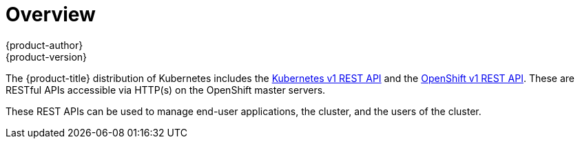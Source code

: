 [[rest-api-index]]
= Overview
{product-author}
{product-version}
:data-uri:
:icons:
:experimental:
:toc: macro
:toc-title:

The {product-title} distribution of Kubernetes includes the xref:./kubernetes_v1.adoc#rest-api-kubernetes-v1[Kubernetes v1 REST API]
and the xref:./openshift_v1.adoc#rest-api-openshift-v1[OpenShift v1 REST API]. These are RESTful APIs accessible via HTTP(s)
on the OpenShift master servers.

These REST APIs can be used to manage end-user applications, the cluster, and the users of the cluster.
